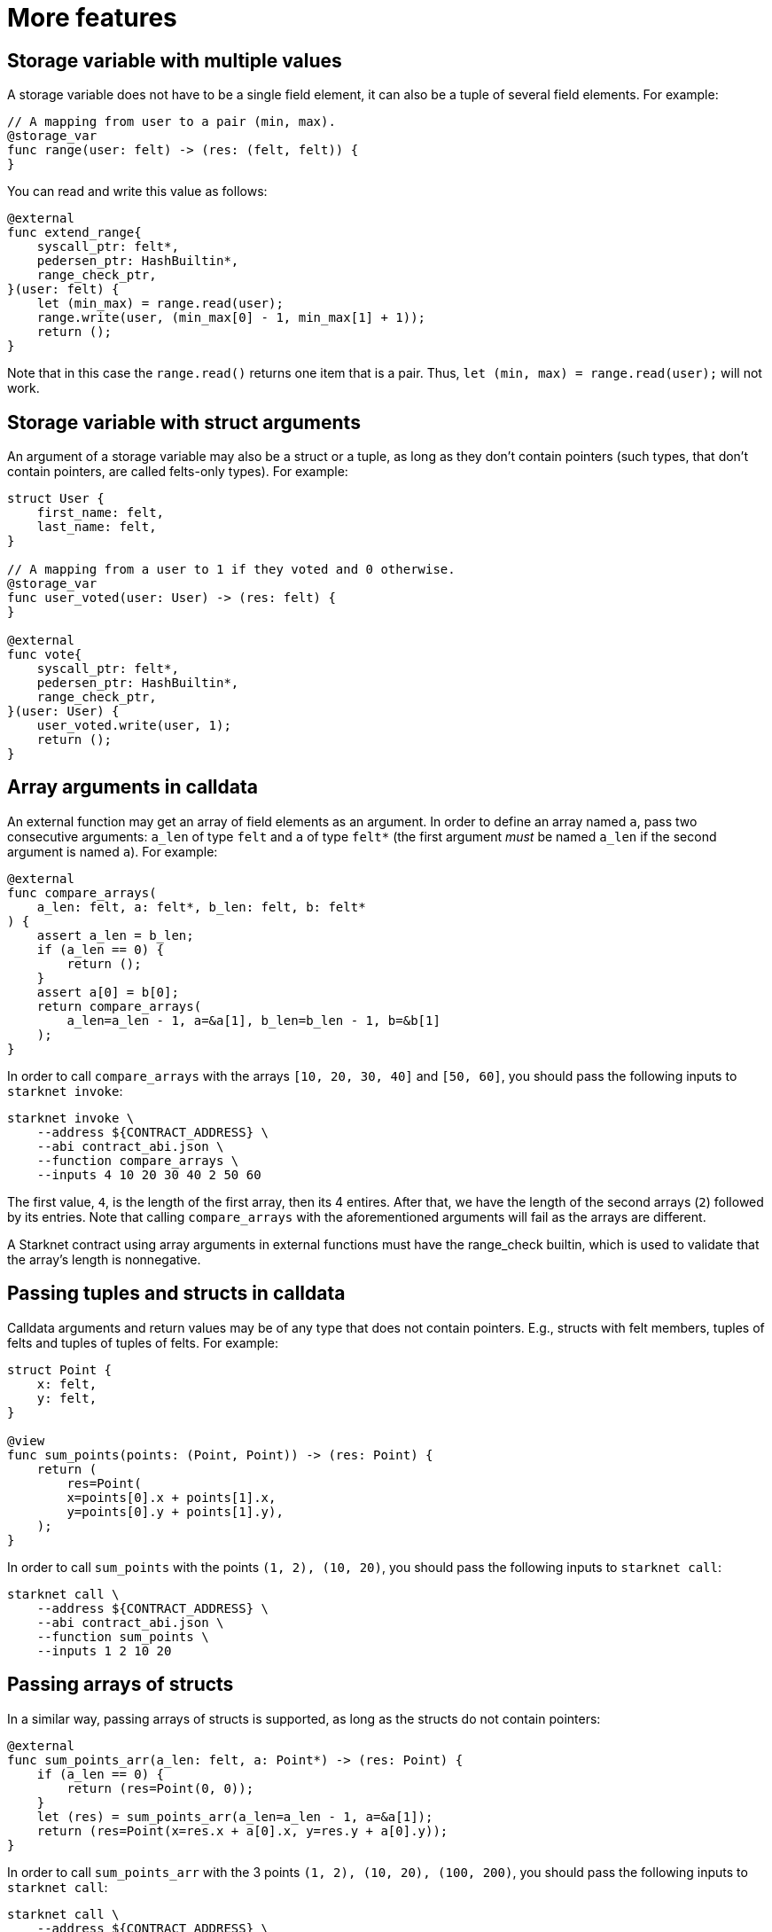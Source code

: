 [id="more-features"]
= More features

[id="storage-variable-with-multiple-values"]
== Storage variable with multiple values

A storage variable does not have to be a single field element, it can also be a tuple of several
field elements. For example:

[#storage_var_range]
[source,cairo]
----
// A mapping from user to a pair (min, max).
@storage_var
func range(user: felt) -> (res: (felt, felt)) {
}
----

You can read and write this value as follows:

[#extend_range]
[source,cairo]
----
@external
func extend_range{
    syscall_ptr: felt*,
    pedersen_ptr: HashBuiltin*,
    range_check_ptr,
}(user: felt) {
    let (min_max) = range.read(user);
    range.write(user, (min_max[0] - 1, min_max[1] + 1));
    return ();
}
----

Note that in this case the `range.read()` returns one item that is a pair.
Thus, `let (min, max) = range.read(user);` will not work.

[id="storage-variable-with-struct-arguments"]
== Storage variable with struct arguments

An argument of a storage variable may also be a struct or a tuple, as long as they don’t contain
pointers (such types, that don’t contain pointers, are called felts-only types). For example:

[#storage_var_struct]
[source,cairo]
----
struct User {
    first_name: felt,
    last_name: felt,
}

// A mapping from a user to 1 if they voted and 0 otherwise.
@storage_var
func user_voted(user: User) -> (res: felt) {
}

@external
func vote{
    syscall_ptr: felt*,
    pedersen_ptr: HashBuiltin*,
    range_check_ptr,
}(user: User) {
    user_voted.write(user, 1);
    return ();
}
----

[id="array-arguments-in-calldata"]
== Array arguments in calldata

An external function may get an array of field elements as an argument. In order to define an array
named `a`, pass two consecutive arguments: `a_len` of type `felt` and `a` of type `felt*` (the
first argument _must_ be named `a_len` if the second argument is named `a`). For example:

[#compare_arrays]
[source,cairo]
----
@external
func compare_arrays(
    a_len: felt, a: felt*, b_len: felt, b: felt*
) {
    assert a_len = b_len;
    if (a_len == 0) {
        return ();
    }
    assert a[0] = b[0];
    return compare_arrays(
        a_len=a_len - 1, a=&a[1], b_len=b_len - 1, b=&b[1]
    );
}
----

In order to call `compare_arrays` with the arrays `[10, 20, 30, 40]` and `[50, 60]`,
you should pass the following inputs to `starknet invoke`:

[#invoke_compare_arrays]
[source,bash]
----
starknet invoke \
    --address ${CONTRACT_ADDRESS} \
    --abi contract_abi.json \
    --function compare_arrays \
    --inputs 4 10 20 30 40 2 50 60
----

The first value, `4`, is the length of the first array, then its 4 entires. After that, we have the
length of the second arrays (`2`) followed by its entries. Note that calling `compare_arrays` with
the aforementioned arguments will fail as the arrays are different.

A Starknet contract using array arguments in external functions must have the range_check builtin,
which is used to validate that the array’s length is nonnegative.

[id="passing-tuples-and-structs-in-calldata"]
== Passing tuples and structs in calldata

Calldata arguments and return values may be of any type that does not contain pointers. E.g., structs
with felt members, tuples of felts and tuples of tuples of felts. For example:

[#sum_points]
[source,cairo]
----
struct Point {
    x: felt,
    y: felt,
}

@view
func sum_points(points: (Point, Point)) -> (res: Point) {
    return (
        res=Point(
        x=points[0].x + points[1].x,
        y=points[0].y + points[1].y),
    );
}
----

In order to call `sum_points` with the points `(1, 2), (10, 20)`, you should pass the following
inputs to `starknet call`:

[#call_sum_points]
[source,bash]
----
starknet call \
    --address ${CONTRACT_ADDRESS} \
    --abi contract_abi.json \
    --function sum_points \
    --inputs 1 2 10 20
----

[id="passing-arrays-of-structs"]
== Passing arrays of structs

In a similar way, passing arrays of structs is supported, as long as the structs do not contain
pointers:

[#sum_points_arr]
[source,cairo]
----
@external
func sum_points_arr(a_len: felt, a: Point*) -> (res: Point) {
    if (a_len == 0) {
        return (res=Point(0, 0));
    }
    let (res) = sum_points_arr(a_len=a_len - 1, a=&a[1]);
    return (res=Point(x=res.x + a[0].x, y=res.y + a[0].y));
}
----

In order to call `sum_points_arr` with the 3 points `(1, 2), (10, 20), (100, 200)`, you should pass
the following inputs to `starknet call`:

[#call_sum_points_arr]
[source,bash]
----
starknet call \
    --address ${CONTRACT_ADDRESS} \
    --abi contract_abi.json \
    --function sum_points_arr \
    --inputs 3 1 2 10 20 100 200
----

[id="retrieving-the-transaction-information"]
== Retrieving the transaction information

You can retrieve the transaction information (which includes, for example, the signature and the
transaction fee), by using the `get_tx_info()` library function:

[#get_tx_info_example]
[source,cairo]
----
from starkware.starknet.common.syscalls import get_tx_info

func get_tx_max_fee{syscall_ptr: felt*}() -> (max_fee: felt) {
    let (tx_info) = get_tx_info();

    return (max_fee=tx_info.max_fee);
}
----

The returned value is a pointer to a `TxInfo` struct, which is defined as follows:

[#get_tx_info_struct]
[source,cairo]
----
struct TxInfo {
    // The version of the transaction. It is fixed (currently, 1) in the OS, and should be
    // signed by the account contract.
    // This field allows invalidating old transactions, whenever the meaning of the other
    // transaction fields is changed (in the OS).
    version: felt,

    // The account contract from which this transaction originates.
    account_contract_address: felt,

    // The max_fee field of the transaction.
    max_fee: felt,

    // The signature of the transaction.
    signature_len: felt,
    signature: felt*,

    // The hash of the transaction.
    transaction_hash: felt,

    // The identifier of the chain.
    // This field can be used to prevent replay of testnet transactions on mainnet.
    chain_id: felt,

    // The transaction's nonce.
    nonce: felt,
}
----

[id="block-number-and-timestamp"]
== Block number and timestamp

You can get the current block number and timestamp (seconds since unix epoch) by using the
`get_block_number()` and `get_block_timestamp()` library functions.

[#get_block_params]
[source,cairo]
----
from starkware.starknet.common.syscalls import (
    get_block_number,
    get_block_timestamp,
)

// ...

let (block_number) = get_block_number();
let (block_timestamp) = get_block_timestamp();
----

Note that both of the above functions require the implicit argument `syscall_ptr`. Presently, the
result of `get_block_timestamp()` is not enforced by the Starknet OS or Core contract (i.e.,
the sequencer may choose an arbitrary timestamp). In the future, some restrictions on the new
timestamp will be added. Also note that the block timestamp is the time at the beginning of the block
creation, which can differ significantly from the time the block is accepted on L1.

